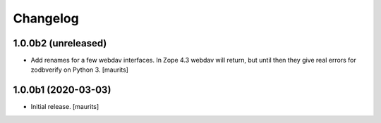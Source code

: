 Changelog
=========


1.0.0b2 (unreleased)
--------------------

- Add renames for a few webdav interfaces.
  In Zope 4.3 webdav will return, but until then they give real errors for zodbverify on Python 3.
  [maurits]


1.0.0b1 (2020-03-03)
--------------------

- Initial release.  [maurits]
